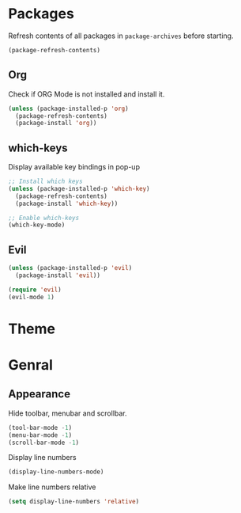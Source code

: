 * Packages

Refresh contents of all packages in ~package-archives~ before starting.

#+begin_src emacs-lisp
  (package-refresh-contents)
#+end_src

** Org

Check if ORG Mode is not installed and install it.

#+begin_src emacs-lisp
  (unless (package-installed-p 'org)
    (package-refresh-contents)
    (package-install 'org))
#+end_src

** which-keys

   Display available key bindings in pop-up
#+begin_src emacs-lisp
  ;; Install which keys
  (unless (package-installed-p 'which-key)
    (package-refresh-contents)
    (package-install 'which-key))

  ;; Enable which-keys
  (which-key-mode)
#+end_src

** Evil

#+begin_src emacs-lisp
  (unless (package-installed-p 'evil)
    (package-install 'evil))

  (require 'evil)
  (evil-mode 1)
#+end_src


* Theme

* Genral

** Appearance

Hide toolbar, menubar and scrollbar.

#+begin_src emacs-lisp
(tool-bar-mode -1)
(menu-bar-mode -1)
(scroll-bar-mode -1)
#+end_src

Display line numbers

#+begin_src emacs-lisp
  (display-line-numbers-mode)
#+end_src

Make line numbers relative

#+begin_src emacs-lisp
  (setq display-line-numbers 'relative)
#+end_src
